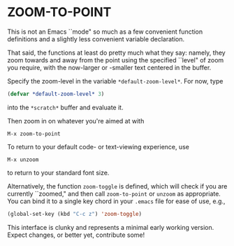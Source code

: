 * ZOOM-TO-POINT

This is not an Emacs ``mode" so much as a few convenient function
definitions and a slightly less convenient variable declaration.

That said, the functions at least do pretty much what they say:
namely, they zoom towards and away from the point using the specified ``level" of
zoom you require, with the now-larger or -smaller text centered in the
buffer.

Specify the zoom-level in the variable =*default-zoom-level*=. For now, type

#+BEGIN_SRC emacs-lisp
  (defvar *default-zoom-level* 3)
#+END_SRC

into the =*scratch*= buffer and evaluate it.

Then zoom in on whatever you're aimed at with

#+BEGIN_EXAMPLE
M-x zoom-to-point
#+END_EXAMPLE

To return to your default code- or text-viewing experience, use

#+BEGIN_EXAMPLE
M-x unzoom
#+END_EXAMPLE

to return to your standard font size.

Alternatively, the function =zoom-toggle= is defined, which will check
if you are currently ``zoomed," and then call =zoom-to-point= or =unzoom= as
appropriate. You can bind it to a single key chord in your =.emacs=
file for ease of use,
e.g.,

#+BEGIN_SRC emacs-lisp
  (global-set-key (kbd "C-c z") 'zoom-toggle)
#+END_SRC

This interface is clunky and represents a minimal early working
version. Expect changes, or better yet, contribute some!
